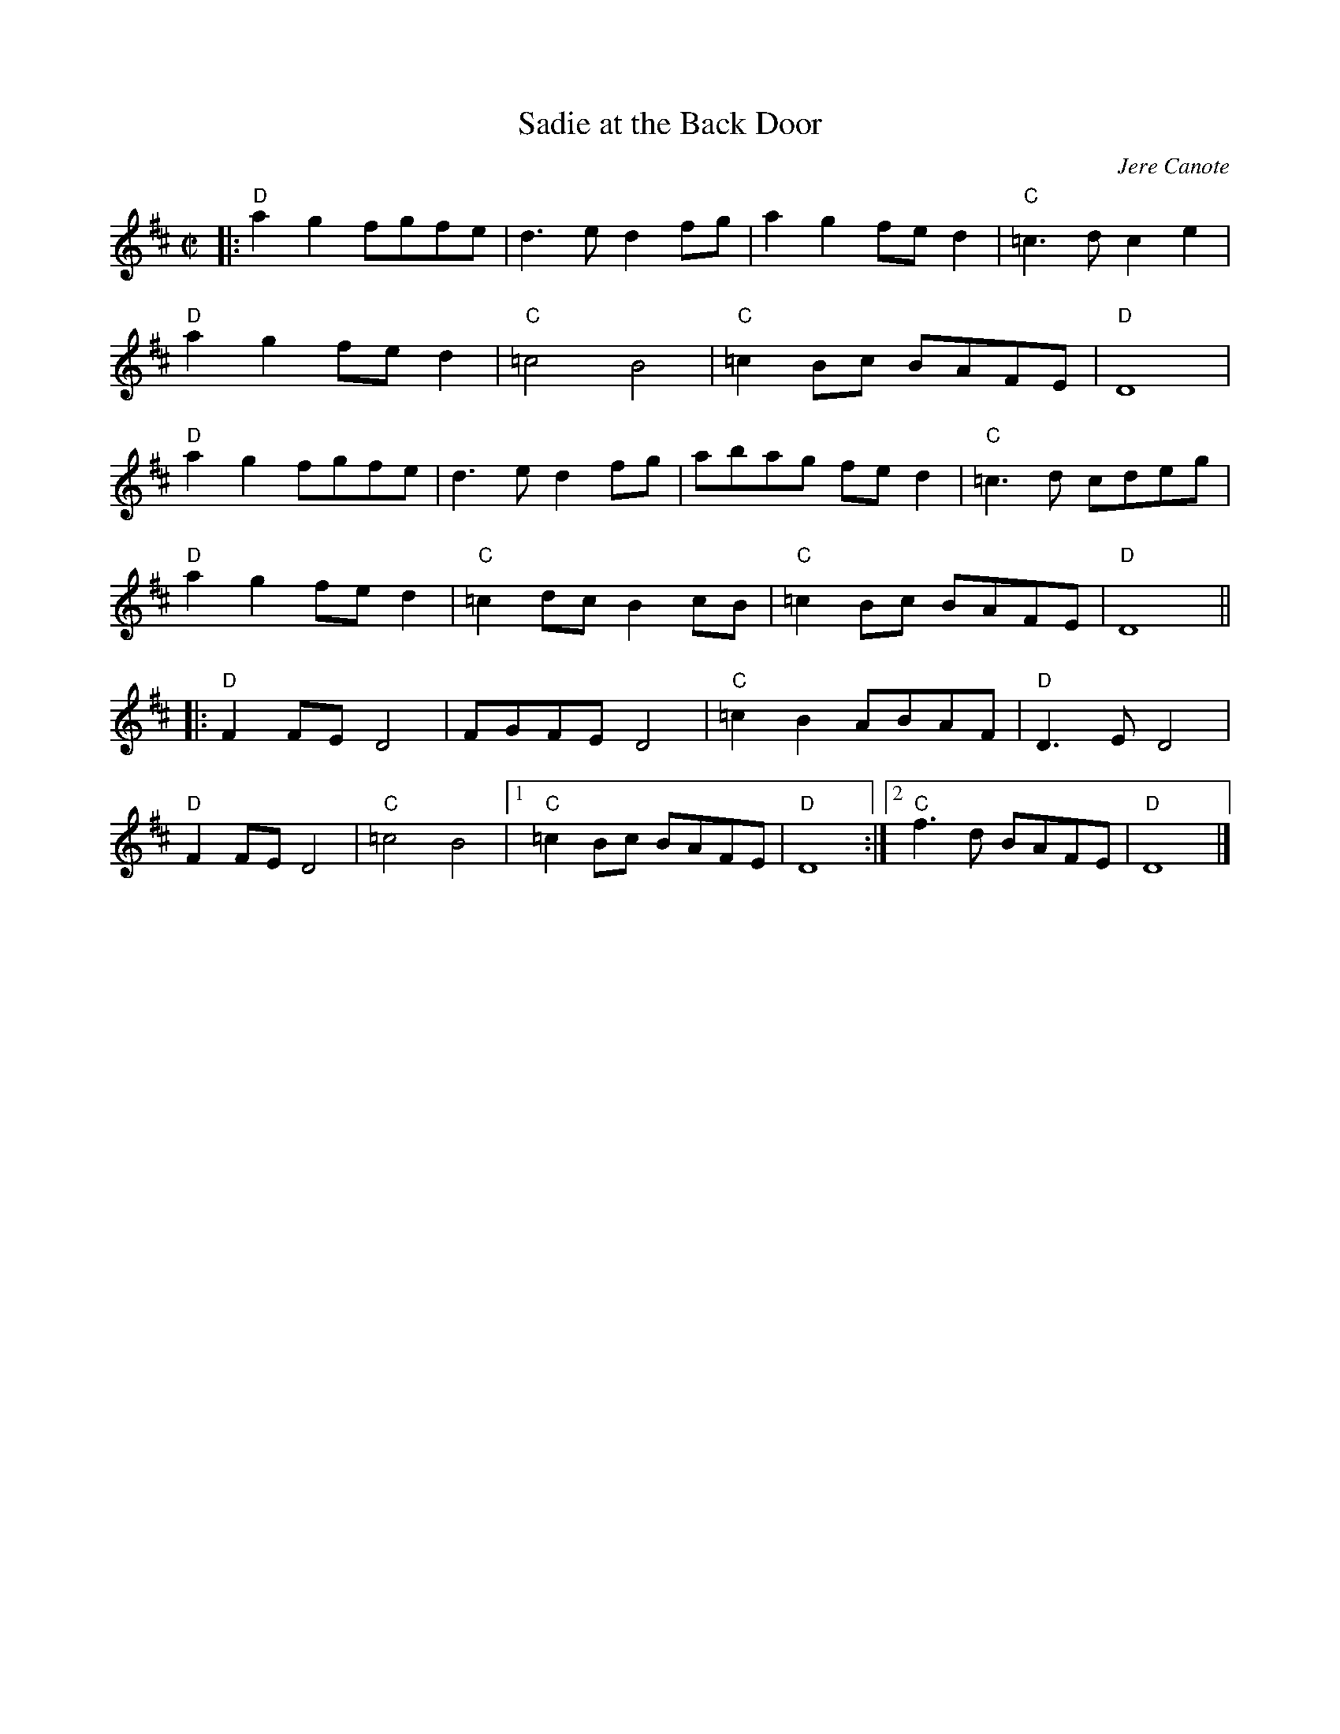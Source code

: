 X:1
T: Sadie at the Back Door
C: Jere Canote
N:(revised by C. Maher from Perpetual e-Motion CD)
M: C|
L: 1/8
Z: Contributed 2016-03-16 02:44:04 by Jim Gaskins fiddleji@com.net
K: D
|: "D"a2g2 fgfe |d3e d2fg | a2g2 fed2|"C"=c3d c2e2 |
"D"a2g2 fed2 |"C"=c4B4 | "C"=c2Bc BAFE| "D"D8 |
"D"a2g2 fgfe |d3e d2fg | abag fe d2|"C"=c3d cdeg |
"D"a2g2 fed2 |"C"=c2dc B2cB | "C"=c2Bc BAFE| "D"D8 ||
|: "D"F2FE D4 |FGFE D4 | "C"=c2B2 ABAF |"D"D3E D4 |
 "D"F2FE D4 |"C"=c4B4 |1 "C"=c2Bc BAFE| "D"D8:|2 "C" f3d BAFE|"D"D8 |]
